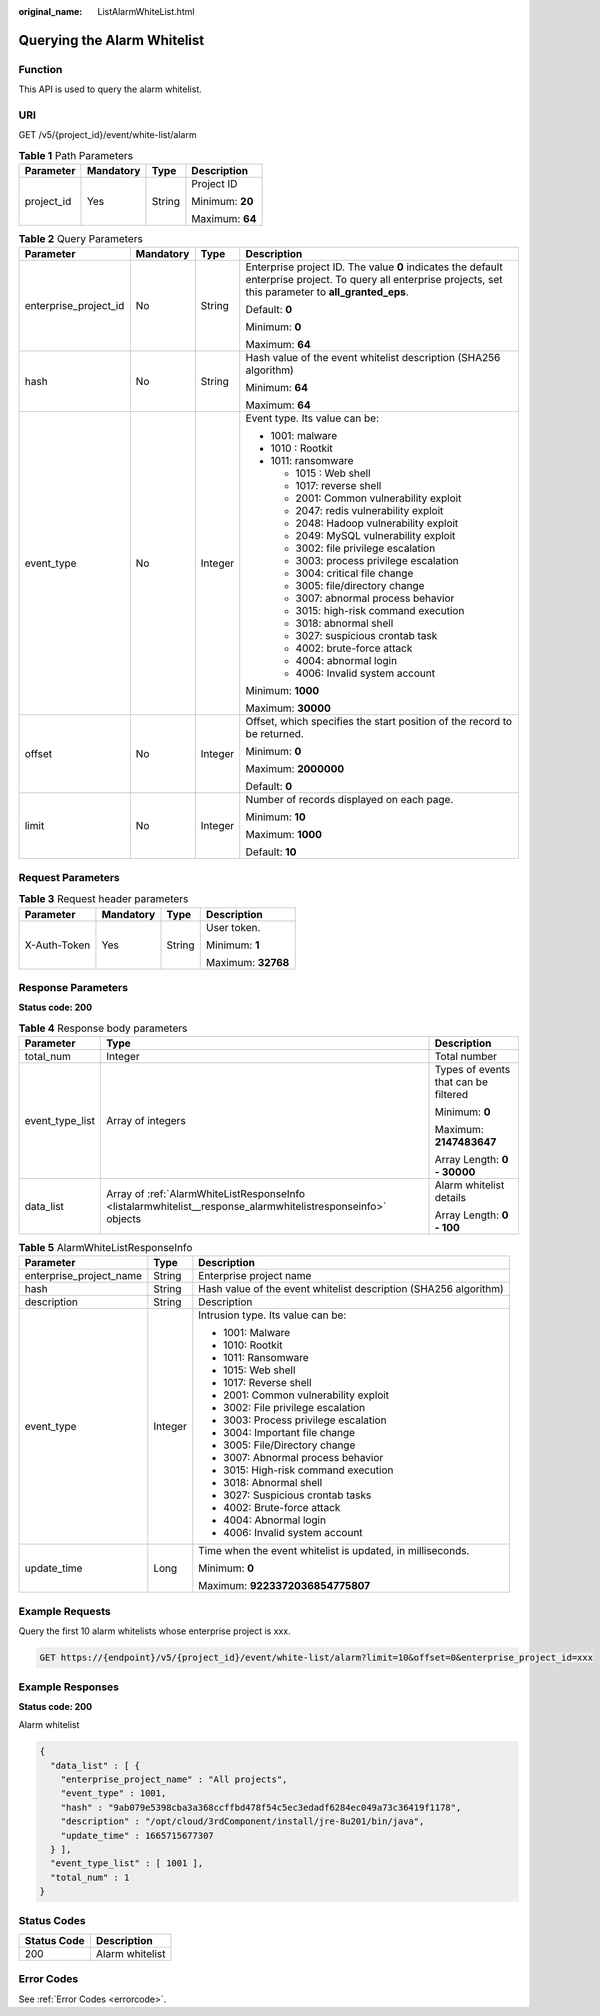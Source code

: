 :original_name: ListAlarmWhiteList.html

.. _ListAlarmWhiteList:

Querying the Alarm Whitelist
============================

Function
--------

This API is used to query the alarm whitelist.

URI
---

GET /v5/{project_id}/event/white-list/alarm

.. table:: **Table 1** Path Parameters

   +-----------------+-----------------+-----------------+-----------------+
   | Parameter       | Mandatory       | Type            | Description     |
   +=================+=================+=================+=================+
   | project_id      | Yes             | String          | Project ID      |
   |                 |                 |                 |                 |
   |                 |                 |                 | Minimum: **20** |
   |                 |                 |                 |                 |
   |                 |                 |                 | Maximum: **64** |
   +-----------------+-----------------+-----------------+-----------------+

.. table:: **Table 2** Query Parameters

   +-----------------------+-----------------+-----------------+---------------------------------------------------------------------------------------------------------------------------------------------------------------+
   | Parameter             | Mandatory       | Type            | Description                                                                                                                                                   |
   +=======================+=================+=================+===============================================================================================================================================================+
   | enterprise_project_id | No              | String          | Enterprise project ID. The value **0** indicates the default enterprise project. To query all enterprise projects, set this parameter to **all_granted_eps**. |
   |                       |                 |                 |                                                                                                                                                               |
   |                       |                 |                 | Default: **0**                                                                                                                                                |
   |                       |                 |                 |                                                                                                                                                               |
   |                       |                 |                 | Minimum: **0**                                                                                                                                                |
   |                       |                 |                 |                                                                                                                                                               |
   |                       |                 |                 | Maximum: **64**                                                                                                                                               |
   +-----------------------+-----------------+-----------------+---------------------------------------------------------------------------------------------------------------------------------------------------------------+
   | hash                  | No              | String          | Hash value of the event whitelist description (SHA256 algorithm)                                                                                              |
   |                       |                 |                 |                                                                                                                                                               |
   |                       |                 |                 | Minimum: **64**                                                                                                                                               |
   |                       |                 |                 |                                                                                                                                                               |
   |                       |                 |                 | Maximum: **64**                                                                                                                                               |
   +-----------------------+-----------------+-----------------+---------------------------------------------------------------------------------------------------------------------------------------------------------------+
   | event_type            | No              | Integer         | Event type. Its value can be:                                                                                                                                 |
   |                       |                 |                 |                                                                                                                                                               |
   |                       |                 |                 | -  1001: malware                                                                                                                                              |
   |                       |                 |                 |                                                                                                                                                               |
   |                       |                 |                 | -  1010 : Rootkit                                                                                                                                             |
   |                       |                 |                 |                                                                                                                                                               |
   |                       |                 |                 | -  1011: ransomware                                                                                                                                           |
   |                       |                 |                 |                                                                                                                                                               |
   |                       |                 |                 |    -  1015 : Web shell                                                                                                                                        |
   |                       |                 |                 |                                                                                                                                                               |
   |                       |                 |                 |    -  1017: reverse shell                                                                                                                                     |
   |                       |                 |                 |                                                                                                                                                               |
   |                       |                 |                 |    -  2001: Common vulnerability exploit                                                                                                                      |
   |                       |                 |                 |                                                                                                                                                               |
   |                       |                 |                 |    -  2047: redis vulnerability exploit                                                                                                                       |
   |                       |                 |                 |                                                                                                                                                               |
   |                       |                 |                 |    -  2048: Hadoop vulnerability exploit                                                                                                                      |
   |                       |                 |                 |                                                                                                                                                               |
   |                       |                 |                 |    -  2049: MySQL vulnerability exploit                                                                                                                       |
   |                       |                 |                 |                                                                                                                                                               |
   |                       |                 |                 |    -  3002: file privilege escalation                                                                                                                         |
   |                       |                 |                 |                                                                                                                                                               |
   |                       |                 |                 |    -  3003: process privilege escalation                                                                                                                      |
   |                       |                 |                 |                                                                                                                                                               |
   |                       |                 |                 |    -  3004: critical file change                                                                                                                              |
   |                       |                 |                 |                                                                                                                                                               |
   |                       |                 |                 |    -  3005: file/directory change                                                                                                                             |
   |                       |                 |                 |                                                                                                                                                               |
   |                       |                 |                 |    -  3007: abnormal process behavior                                                                                                                         |
   |                       |                 |                 |                                                                                                                                                               |
   |                       |                 |                 |    -  3015: high-risk command execution                                                                                                                       |
   |                       |                 |                 |                                                                                                                                                               |
   |                       |                 |                 |    -  3018: abnormal shell                                                                                                                                    |
   |                       |                 |                 |                                                                                                                                                               |
   |                       |                 |                 |    -  3027: suspicious crontab task                                                                                                                           |
   |                       |                 |                 |                                                                                                                                                               |
   |                       |                 |                 |    -  4002: brute-force attack                                                                                                                                |
   |                       |                 |                 |                                                                                                                                                               |
   |                       |                 |                 |    -  4004: abnormal login                                                                                                                                    |
   |                       |                 |                 |                                                                                                                                                               |
   |                       |                 |                 |    -  4006: Invalid system account                                                                                                                            |
   |                       |                 |                 |                                                                                                                                                               |
   |                       |                 |                 | Minimum: **1000**                                                                                                                                             |
   |                       |                 |                 |                                                                                                                                                               |
   |                       |                 |                 | Maximum: **30000**                                                                                                                                            |
   +-----------------------+-----------------+-----------------+---------------------------------------------------------------------------------------------------------------------------------------------------------------+
   | offset                | No              | Integer         | Offset, which specifies the start position of the record to be returned.                                                                                      |
   |                       |                 |                 |                                                                                                                                                               |
   |                       |                 |                 | Minimum: **0**                                                                                                                                                |
   |                       |                 |                 |                                                                                                                                                               |
   |                       |                 |                 | Maximum: **2000000**                                                                                                                                          |
   |                       |                 |                 |                                                                                                                                                               |
   |                       |                 |                 | Default: **0**                                                                                                                                                |
   +-----------------------+-----------------+-----------------+---------------------------------------------------------------------------------------------------------------------------------------------------------------+
   | limit                 | No              | Integer         | Number of records displayed on each page.                                                                                                                     |
   |                       |                 |                 |                                                                                                                                                               |
   |                       |                 |                 | Minimum: **10**                                                                                                                                               |
   |                       |                 |                 |                                                                                                                                                               |
   |                       |                 |                 | Maximum: **1000**                                                                                                                                             |
   |                       |                 |                 |                                                                                                                                                               |
   |                       |                 |                 | Default: **10**                                                                                                                                               |
   +-----------------------+-----------------+-----------------+---------------------------------------------------------------------------------------------------------------------------------------------------------------+

Request Parameters
------------------

.. table:: **Table 3** Request header parameters

   +-----------------+-----------------+-----------------+--------------------+
   | Parameter       | Mandatory       | Type            | Description        |
   +=================+=================+=================+====================+
   | X-Auth-Token    | Yes             | String          | User token.        |
   |                 |                 |                 |                    |
   |                 |                 |                 | Minimum: **1**     |
   |                 |                 |                 |                    |
   |                 |                 |                 | Maximum: **32768** |
   +-----------------+-----------------+-----------------+--------------------+

Response Parameters
-------------------

**Status code: 200**

.. table:: **Table 4** Response body parameters

   +-----------------------+--------------------------------------------------------------------------------------------------------------+--------------------------------------+
   | Parameter             | Type                                                                                                         | Description                          |
   +=======================+==============================================================================================================+======================================+
   | total_num             | Integer                                                                                                      | Total number                         |
   +-----------------------+--------------------------------------------------------------------------------------------------------------+--------------------------------------+
   | event_type_list       | Array of integers                                                                                            | Types of events that can be filtered |
   |                       |                                                                                                              |                                      |
   |                       |                                                                                                              | Minimum: **0**                       |
   |                       |                                                                                                              |                                      |
   |                       |                                                                                                              | Maximum: **2147483647**              |
   |                       |                                                                                                              |                                      |
   |                       |                                                                                                              | Array Length: **0 - 30000**          |
   +-----------------------+--------------------------------------------------------------------------------------------------------------+--------------------------------------+
   | data_list             | Array of :ref:`AlarmWhiteListResponseInfo <listalarmwhitelist__response_alarmwhitelistresponseinfo>` objects | Alarm whitelist details              |
   |                       |                                                                                                              |                                      |
   |                       |                                                                                                              | Array Length: **0 - 100**            |
   +-----------------------+--------------------------------------------------------------------------------------------------------------+--------------------------------------+

.. _listalarmwhitelist__response_alarmwhitelistresponseinfo:

.. table:: **Table 5** AlarmWhiteListResponseInfo

   +-------------------------+-----------------------+------------------------------------------------------------------+
   | Parameter               | Type                  | Description                                                      |
   +=========================+=======================+==================================================================+
   | enterprise_project_name | String                | Enterprise project name                                          |
   +-------------------------+-----------------------+------------------------------------------------------------------+
   | hash                    | String                | Hash value of the event whitelist description (SHA256 algorithm) |
   +-------------------------+-----------------------+------------------------------------------------------------------+
   | description             | String                | Description                                                      |
   +-------------------------+-----------------------+------------------------------------------------------------------+
   | event_type              | Integer               | Intrusion type. Its value can be:                                |
   |                         |                       |                                                                  |
   |                         |                       | -  1001: Malware                                                 |
   |                         |                       |                                                                  |
   |                         |                       | -  1010: Rootkit                                                 |
   |                         |                       |                                                                  |
   |                         |                       | -  1011: Ransomware                                              |
   |                         |                       |                                                                  |
   |                         |                       | -  1015: Web shell                                               |
   |                         |                       |                                                                  |
   |                         |                       | -  1017: Reverse shell                                           |
   |                         |                       |                                                                  |
   |                         |                       | -  2001: Common vulnerability exploit                            |
   |                         |                       |                                                                  |
   |                         |                       | -  3002: File privilege escalation                               |
   |                         |                       |                                                                  |
   |                         |                       | -  3003: Process privilege escalation                            |
   |                         |                       |                                                                  |
   |                         |                       | -  3004: Important file change                                   |
   |                         |                       |                                                                  |
   |                         |                       | -  3005: File/Directory change                                   |
   |                         |                       |                                                                  |
   |                         |                       | -  3007: Abnormal process behavior                               |
   |                         |                       |                                                                  |
   |                         |                       | -  3015: High-risk command execution                             |
   |                         |                       |                                                                  |
   |                         |                       | -  3018: Abnormal shell                                          |
   |                         |                       |                                                                  |
   |                         |                       | -  3027: Suspicious crontab tasks                                |
   |                         |                       |                                                                  |
   |                         |                       | -  4002: Brute-force attack                                      |
   |                         |                       |                                                                  |
   |                         |                       | -  4004: Abnormal login                                          |
   |                         |                       |                                                                  |
   |                         |                       | -  4006: Invalid system account                                  |
   +-------------------------+-----------------------+------------------------------------------------------------------+
   | update_time             | Long                  | Time when the event whitelist is updated, in milliseconds.       |
   |                         |                       |                                                                  |
   |                         |                       | Minimum: **0**                                                   |
   |                         |                       |                                                                  |
   |                         |                       | Maximum: **9223372036854775807**                                 |
   +-------------------------+-----------------------+------------------------------------------------------------------+

Example Requests
----------------

Query the first 10 alarm whitelists whose enterprise project is xxx.

.. code-block:: text

   GET https://{endpoint}/v5/{project_id}/event/white-list/alarm?limit=10&offset=0&enterprise_project_id=xxx

Example Responses
-----------------

**Status code: 200**

Alarm whitelist

.. code-block::

   {
     "data_list" : [ {
       "enterprise_project_name" : "All projects",
       "event_type" : 1001,
       "hash" : "9ab079e5398cba3a368ccffbd478f54c5ec3edadf6284ec049a73c36419f1178",
       "description" : "/opt/cloud/3rdComponent/install/jre-8u201/bin/java",
       "update_time" : 1665715677307
     } ],
     "event_type_list" : [ 1001 ],
     "total_num" : 1
   }

Status Codes
------------

=========== ===============
Status Code Description
=========== ===============
200         Alarm whitelist
=========== ===============

Error Codes
-----------

See :ref:`Error Codes <errorcode>`.
